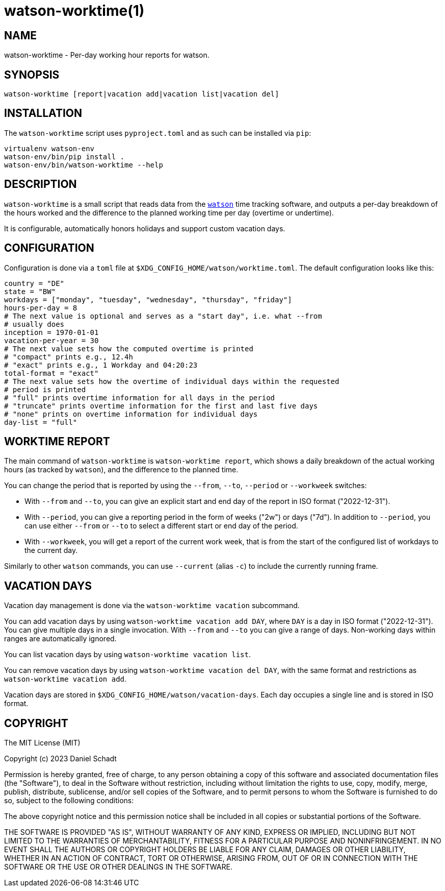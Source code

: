 = watson-worktime(1)
:source-highlighter: rouge

== NAME

watson-worktime - Per-day working hour reports for watson.

== SYNOPSIS

----
watson-worktime [report|vacation add|vacation list|vacation del]
----

== INSTALLATION

The `watson-worktime` script uses `pyproject.toml` and as such can be installed
via `pip`:

----
virtualenv watson-env
watson-env/bin/pip install .
watson-env/bin/watson-worktime --help
----

== DESCRIPTION

`watson-worktime` is a small script that reads data from the
https://github.com/TailorDev/Watson[`watson`] time tracking software, and
outputs a per-day breakdown of the hours worked and the difference to the
planned working time per day (overtime or undertime).

It is configurable, automatically honors holidays and support custom vacation
days.

== CONFIGURATION

Configuration is done via a `toml` file at
`$XDG_CONFIG_HOME/watson/worktime.toml`. The default configuration looks like
this:

[source,toml]
----
country = "DE"
state = "BW"
workdays = ["monday", "tuesday", "wednesday", "thursday", "friday"]
hours-per-day = 8
# The next value is optional and serves as a "start day", i.e. what --from
# usually does
inception = 1970-01-01
vacation-per-year = 30
# The next value sets how the computed overtime is printed
# "compact" prints e.g., 12.4h
# "exact" prints e.g., 1 Workday and 04:20:23
total-format = "exact"
# The next value sets how the overtime of individual days within the requested
# period is printed
# "full" prints overtime information for all days in the period
# "truncate" prints overtime information for the first and last five days
# "none" prints on overtime information for individual days
day-list = "full"
----

== WORKTIME REPORT

The main command of `watson-worktime` is `watson-worktime report`, which shows
a daily breakdown of the actual working hours (as tracked by `watson`), and the
difference to the planned time.

You can change the period that is reported by using the `--from`, `--to`,
`--period` or `--workweek` switches:

* With `--from` and `--to`, you can give an explicit start and end day of the
  report in ISO format ("2022-12-31").
* With `--period`, you can give a reporting period in the form of weeks ("2w")
  or days ("7d"). In addition to `--period`, you can use either `--from` or
  `--to` to select a different start or end day of the period.
* With `--workweek`, you will get a report of the current work week, that is
  from the start of the configured list of workdays to the current day.

Similarly to other `watson` commands, you can use `--current` (alias `-c`) to
include the currently running frame.

== VACATION DAYS

Vacation day management is done via the `watson-worktime vacation` subcommand.

You can add vacation days by using `watson-worktime vacation add DAY`, where
`DAY` is a day in ISO format ("2022-12-31"). You can give multiple days in a
single invocation. With `--from` and `--to` you can give a range of days.
Non-working days within ranges are automatically ignored.

You can list vacation days by using `watson-worktime vacation list`.

You can remove vacation days by using `watson-worktime vacation del DAY`, with
the same format and restrictions as `watson-worktime vacation add`.

Vacation days are stored in `$XDG_CONFIG_HOME/watson/vacation-days`. Each day
occupies a single line and is stored in ISO format.

== COPYRIGHT

The MIT License (MIT)

Copyright (c) 2023 Daniel Schadt

Permission is hereby granted, free of charge, to any person obtaining a copy
of this software and associated documentation files (the "Software"), to deal
in the Software without restriction, including without limitation the rights
to use, copy, modify, merge, publish, distribute, sublicense, and/or sell
copies of the Software, and to permit persons to whom the Software is
furnished to do so, subject to the following conditions:

The above copyright notice and this permission notice shall be included in all
copies or substantial portions of the Software.

THE SOFTWARE IS PROVIDED "AS IS", WITHOUT WARRANTY OF ANY KIND, EXPRESS OR
IMPLIED, INCLUDING BUT NOT LIMITED TO THE WARRANTIES OF MERCHANTABILITY,
FITNESS FOR A PARTICULAR PURPOSE AND NONINFRINGEMENT. IN NO EVENT SHALL THE
AUTHORS OR COPYRIGHT HOLDERS BE LIABLE FOR ANY CLAIM, DAMAGES OR OTHER
LIABILITY, WHETHER IN AN ACTION OF CONTRACT, TORT OR OTHERWISE, ARISING FROM,
OUT OF OR IN CONNECTION WITH THE SOFTWARE OR THE USE OR OTHER DEALINGS IN THE
SOFTWARE.
